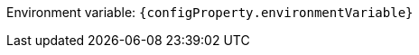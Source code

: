 ifdef::add-copy-button-to-env-var[]
Environment variable: env_var_with_copy_button:+++{configProperty.environmentVariable}+++[]
endif::add-copy-button-to-env-var[]
ifndef::add-copy-button-to-env-var[]
Environment variable: `+++{configProperty.environmentVariable}+++`
endif::add-copy-button-to-env-var[]

